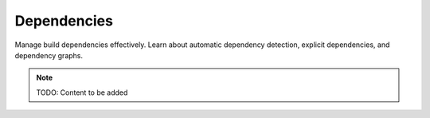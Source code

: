 Dependencies
============

Manage build dependencies effectively. Learn about automatic dependency detection,
explicit dependencies, and dependency graphs.

.. note::
   TODO: Content to be added